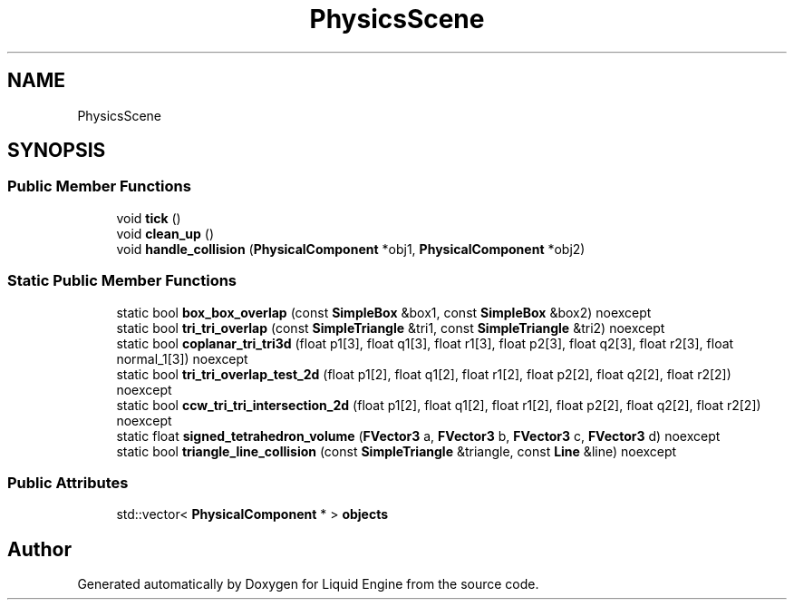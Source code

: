 .TH "PhysicsScene" 3 "Thu Feb 8 2024" "Liquid Engine" \" -*- nroff -*-
.ad l
.nh
.SH NAME
PhysicsScene
.SH SYNOPSIS
.br
.PP
.SS "Public Member Functions"

.in +1c
.ti -1c
.RI "void \fBtick\fP ()"
.br
.ti -1c
.RI "void \fBclean_up\fP ()"
.br
.ti -1c
.RI "void \fBhandle_collision\fP (\fBPhysicalComponent\fP *obj1, \fBPhysicalComponent\fP *obj2)"
.br
.in -1c
.SS "Static Public Member Functions"

.in +1c
.ti -1c
.RI "static bool \fBbox_box_overlap\fP (const \fBSimpleBox\fP &box1, const \fBSimpleBox\fP &box2) noexcept"
.br
.ti -1c
.RI "static bool \fBtri_tri_overlap\fP (const \fBSimpleTriangle\fP &tri1, const \fBSimpleTriangle\fP &tri2) noexcept"
.br
.ti -1c
.RI "static bool \fBcoplanar_tri_tri3d\fP (float p1[3], float q1[3], float r1[3], float p2[3], float q2[3], float r2[3], float normal_1[3]) noexcept"
.br
.ti -1c
.RI "static bool \fBtri_tri_overlap_test_2d\fP (float p1[2], float q1[2], float r1[2], float p2[2], float q2[2], float r2[2]) noexcept"
.br
.ti -1c
.RI "static bool \fBccw_tri_tri_intersection_2d\fP (float p1[2], float q1[2], float r1[2], float p2[2], float q2[2], float r2[2]) noexcept"
.br
.ti -1c
.RI "static float \fBsigned_tetrahedron_volume\fP (\fBFVector3\fP a, \fBFVector3\fP b, \fBFVector3\fP c, \fBFVector3\fP d) noexcept"
.br
.ti -1c
.RI "static bool \fBtriangle_line_collision\fP (const \fBSimpleTriangle\fP &triangle, const \fBLine\fP &line) noexcept"
.br
.in -1c
.SS "Public Attributes"

.in +1c
.ti -1c
.RI "std::vector< \fBPhysicalComponent\fP * > \fBobjects\fP"
.br
.in -1c

.SH "Author"
.PP 
Generated automatically by Doxygen for Liquid Engine from the source code\&.
